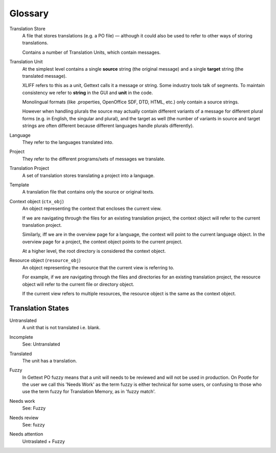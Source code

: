 .. _glossary:

Glossary
========


.. _glossary#store:

Translation Store
  A file that stores translations (e.g. a PO file) — although it could also be
  used to refer to other ways of storing translations.

  Contains a number of Translation Units, which contain messages.


.. _glossary#unit:

Translation Unit
  At the simplest level contains a single **source** string (the original
  message) and a single **target** string (the translated message).

  XLIFF refers to this as a unit, Gettext calls it a message or string.  Some
  industry tools talk of segments.  To maintain consistency we refer to
  **string** in the GUI and **unit** in the code.

  Monolingual formats (like .properties, OpenOffice SDF, DTD, HTML, etc.) only
  contain a source strings.

  However when handling plurals the source may actually contain different
  variants of a message for different plural forms (e.g. in English, the
  singular and plural), and the target as well (the number of variants in
  source and target strings are often different because different languages
  handle plurals differently).


.. _glossary#language:

Language
  They refer to the languages translated into.


.. _glossary#project:

Project
  They refer to the different programs/sets of messages we translate.


.. _glossary#translation-project:

Translation Project
  A set of translation stores translating a project into a language.


.. _glossary#template:

Template
  A translation file that contains only the source or original texts.


.. _glossary#context-object:

Context object (``ctx_obj``)
  An object representing the context that encloses the current view.

  If we are navigating through the files for an existing translation
  project, the context object will refer to the current translation
  project.

  Similarly, iff we are in the overview page for a language, the context
  will point to the current language object. In the overview page for a
  project, the context object points to the current project.

  At a higher level, the root directory is considered the context object.


.. _glossary#resource-object:

Resource object (``resource_obj``)
  An object representing the resource that the current view is referring to.

  For example, if we are navigating through the files and directories for
  an existing translation project, the resource object will refer to the
  current file or directory object.

  If the current view refers to multiple resources, the resource object is
  the same as the context object.

.. _glossary#translation_states:

Translation States
------------------

.. _glossary#untranslated:

Untranslated
  A unit that is not translated i.e. blank.


.. _glossary#incomplete:

Incomplete
  See: Untranslated


.. _glossary#translated:

Translated
  The unit has a translation.


.. _glossary#fuzzy:

Fuzzy
  In Gettext PO fuzzy means that a unit will needs to be reviewed and will not
  be used in production. On Pootle for the user we call this 'Needs Work' as
  the term fuzzy is either technical for some users, or confusing to those who
  use the term fuzzy for Translation Memory, as in 'fuzzy match'.


.. _glossary#needs_work:

Needs work
  See: Fuzzy


.. _glossary#needs_review:

Needs review
  See: fuzzy


.. _glossary#needs_attention:

Needs attention
  Untraslated + Fuzzy
